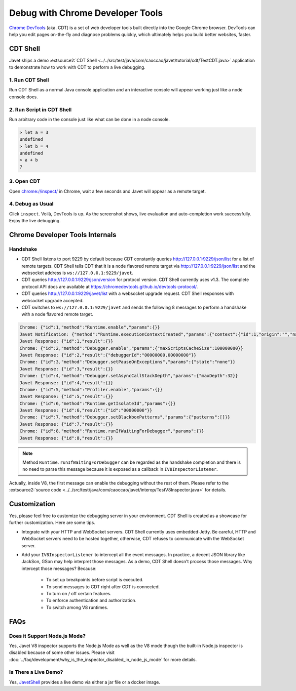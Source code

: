 =================================
Debug with Chrome Developer Tools
=================================

`Chrome DevTools <https://developers.google.com/web/tools/chrome-devtools>`_ (aka. CDT) is a set of web developer tools built directly into the Google Chrome browser. DevTools can help you edit pages on-the-fly and diagnose problems quickly, which ultimately helps you build better websites, faster.

CDT Shell
=========

Javet ships a demo :extsource2:`CDT Shell <../../src/test/java/com/caoccao/javet/tutorial/cdt/TestCDT.java>` application to demonstrate how to work with CDT to perform a live debugging.

1. Run CDT Shell
----------------

Run CDT Shell as a normal Java console application and an interactive console will appear working just like a node console does.

2. Run Script in CDT Shell
--------------------------

Run arbitrary code in the console just like what can be done in a node console.

.. code-block:: js

    > let a = 3
    undefined
    > let b = 4
    undefined
    > a + b
    7

3. Open CDT
-----------

Open `chrome://inspect/ <chrome://inspect/>`_ in Chrome, wait a few seconds and Javet will appear as a remote target.

.. image:: ../resources/images/chome_developer_tools_devices_remote_target_javet.png
    :alt: Remote Target Javet

4. Debug as Usual
-----------------

Click ``inspect``. Voilà, DevTools is up. As the screenshot shows, live evaluation and auto-completion work successfully. Enjoy the live debugging.

.. image:: ../resources/images/chome_developer_tools_console.png
    :alt: Remote Target Javet

Chrome Developer Tools Internals
================================

Handshake
---------

* CDT Shell listens to port 9229 by default because CDT constantly queries http://127.0.0.1:9229/json/list for a list of remote targets. CDT Shell tells CDT that it is a node flavored remote target via http://127.0.0.1:9229/json/list and the websocket address is ``ws://127.0.0.1:9229/javet``.
* CDT queries http://127.0.0.1:9229/json/version for protocol version. CDT Shell currently uses v1.3. The complete protocol API docs are available at https://chromedevtools.github.io/devtools-protocol/. 
* CDT queries http://127.0.0.1:9229/javet/list with a websocket upgrade request. CDT Shell responses with websocket upgrade accepted.
* CDT switches to ``ws://127.0.0.1:9229/javet`` and sends the following 8 messages to perform a handshake with a node flavored remote target.

.. code-block:: js

    Chrome: {"id":1,"method":"Runtime.enable","params":{}}
    Javet Notification: {"method":"Runtime.executionContextCreated","params":{"context":{"id":1,"origin":"","name":"Javet Inspector 00000000","uniqueId":"00000000.00000000"}}}
    Javet Response: {"id":1,"result":{}}
    Chrome: {"id":2,"method":"Debugger.enable","params":{"maxScriptsCacheSize":100000000}}
    Javet Response: {"id":2,"result":{"debuggerId":"00000000.00000000"}}
    Chrome: {"id":3,"method":"Debugger.setPauseOnExceptions","params":{"state":"none"}}
    Javet Response: {"id":3,"result":{}}
    Chrome: {"id":4,"method":"Debugger.setAsyncCallStackDepth","params":{"maxDepth":32}}
    Javet Response: {"id":4,"result":{}}
    Chrome: {"id":5,"method":"Profiler.enable","params":{}}
    Javet Response: {"id":5,"result":{}}
    Chrome: {"id":6,"method":"Runtime.getIsolateId","params":{}}
    Javet Response: {"id":6,"result":{"id":"00000000"}}
    Chrome: {"id":7,"method":"Debugger.setBlackboxPatterns","params":{"patterns":[]}}
    Javet Response: {"id":7,"result":{}}
    Chrome: {"id":8,"method":"Runtime.runIfWaitingForDebugger","params":{}}
    Javet Response: {"id":8,"result":{}}

.. note::

    Method ``Runtime.runIfWaitingForDebugger`` can be regarded as the handshake completion and there is no need to parse this message because it is exposed as a callback in ``IV8InspectorListener``.

Actually, inside V8, the first message can enable the debugging without the rest of them. Please refer to the :extsource2:`source code <../../src/test/java/com/caoccao/javet/interop/TestV8Inspector.java>` for details.

Customization
=============

Yes, please feel free to customize the debugging server in your environment. CDT Shell is created as a showcase for further customization. Here are some tips.

* Integrate with your HTTP and WebSocket servers. CDT Shell currently uses embedded Jetty. Be careful, HTTP and WebSocket servers need to be hosted together, otherwise, CDT refuses to communicate with the WebSocket server.
* Add your ``IV8InspectorListener`` to intercept all the event messages. In practice, a decent JSON library like JackSon, GSon may help interpret those messages. As a demo, CDT Shell doesn't process those messages. Why intercept those messages? Because:

    * To set up breakpoints before script is executed.
    * To send messages to CDT right after CDT is connected.
    * To turn on / off certain features.
    * To enforce authentication and authorization.
    * To switch among V8 runtimes.

FAQs
====

Does it Support Node.js Mode?
-----------------------------

Yes, Javet V8 inspector supports the Node.js Mode as well as the V8 mode though the built-in Node.js inspector is disabled because of some other issues. Please visit :doc:`../faq/development/why_is_the_inspector_disabled_in_node_js_mode` for more details.

Is There a Live Demo?
---------------------

Yes, `JavetShell <https://github.com/caoccao/JavetShell>`_ provides a live demo via either a jar file or a docker image.

